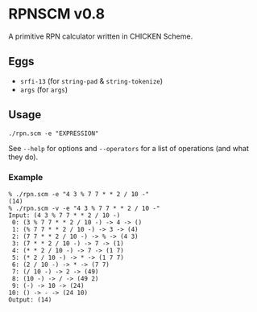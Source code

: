* RPNSCM v0.8
A primitive RPN calculator written in CHICKEN Scheme.

** Eggs
   * =srfi-13= (for =string-pad= & =string-tokenize=)
   * =args= (for =args=)

** Usage
#+BEGIN_EXAMPLE
./rpn.scm -e "EXPRESSION"
#+END_EXAMPLE
See =--help= for options and =--operators=
for a list of operations (and what they do).

*** Example
#+BEGIN_EXAMPLE
% ./rpn.scm -e "4 3 % 7 7 * * 2 / 10 -" 
(14)
% ./rpn.scm -v -e "4 3 % 7 7 * * 2 / 10 -" 
Input: (4 3 % 7 7 * * 2 / 10 -)
 0: (3 % 7 7 * * 2 / 10 -) -> 4 -> ()
 1: (% 7 7 * * 2 / 10 -) -> 3 -> (4)
 2: (7 7 * * 2 / 10 -) -> % -> (4 3)
 3: (7 * * 2 / 10 -) -> 7 -> (1)
 4: (* * 2 / 10 -) -> 7 -> (1 7)
 5: (* 2 / 10 -) -> * -> (1 7 7)
 6: (2 / 10 -) -> * -> (7 7)
 7: (/ 10 -) -> 2 -> (49)
 8: (10 -) -> / -> (49 2)
 9: (-) -> 10 -> (24)
10: () -> - -> (24 10)
Output: (14)
#+END_EXAMPLE
